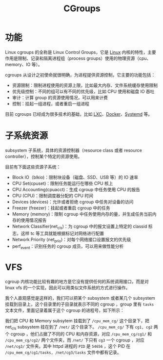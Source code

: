 :PROPERTIES:
:ID:       d5e96e08-d27e-4166-9566-02a623f387af
:END:
#+title: CGroups

* 功能
Linux cgroups 的全称是 Linux Control Groups，它是 [[id:03abe92f-02d1-4dfb-addc-5ba89fc354be][Linux]] 内核的特性，主要作用是限制、记录和隔离进程组（process groups）使用的物理资源（cpu、memory、IO 等）。

cgroups 从设计之初使命就很明确，为进程提供资源控制，它主要的功能包括：

- 资源限制：限制进程使用的资源上限，比如最大内存、文件系统缓存使用限制
- 优先级控制：不同的组可以有不同的优先级，比如 CPU 使用和磁盘 IO 吞吐
- 审计：计算 group 的资源使用情况，可以用来计费
- 控制：挂起一组进程，或者重启一组进程

#+DOWNLOADED: screenshot @ 2024-04-09 15:50:37
[[file:img/2024-04-09_15-50-37_screenshot.png]]

目前 cgroups 已经成为很多技术的基础，比如 [[id:59fff9c6-1356-43e9-96ef-fa35c71bc3f5][LXC]]、[[id:074dc125-7f79-49de-b685-dd71657e7129][Docker]]、[[id:0fe03161-b7dc-47df-a73f-cbb05f151b77][Systemd]] 等。

* 子系统资源
subsystem 子系统，具体的资源控制器（resource class 或者 resource controller），控制某个特定的资源使用。

目前有下面这些资源子系统：

- Block IO（blkio)：限制块设备（磁盘、SSD、USB 等）的 IO 速率
- CPU Set(cpuset)：限制任务能运行在哪些 CPU 核上
- CPU Accounting(cpuacct)：生成 cgroup 中任务使用 CPU 的报告
- CPU (CPU)：限制调度器分配的 CPU 时间
- Devices (devices)：允许或者拒绝 cgroup 中任务对设备的访问
- Freezer (freezer)：挂起或者重启 cgroup 中的任务
- Memory (memory)：限制 cgroup 中任务使用内存的量，并生成任务当前内存的使用情况报告
- Network Classifier(net_cls)：为 cgroup 中的报文设置上特定的 classid 标志，这样 tc 等工具就能根据标记对网络进行配置
- Network Priority (net_prio)：对每个网络接口设置报文的优先级
- perf_event：识别任务的 cgroup 成员，可以用来做性能分析

* VFS
cgroup 内核功能比较有趣的地方是它没有提供任何的系统调用接口，而是对 linux vfs 的一个实现，因此可以用类似文件系统的方式进行操作。

我个人直观感觉是这样的，我们可以把某个 subsystem 或者某几个 subsystem 挂载到目录上，这个目录里的子目录就表示不同的 cgroup ，group 里有 =tasks= 文本文件，里面记录着属于这个 cgroup 的进程号，如下所示：

#+DOWNLOADED: screenshot @ 2024-04-08 22:17:08
[[file:img/2024-04-08_22-17-08_screenshot.png]]


我们把 CPU 和 Memory subsytem 挂载到了 =/cpu_mem_cg/= 这个目录下，把 net_cls subsystem 挂在到了 =/net/= 这个目录下。 =/cpu_mem_cg/= 下有 =cg1, cg2= 两个 cgroup ，他们占据了不同的 CPU 和内存资源，对应 =/cpu_mem_cg/cg1/= 和 =/cpu_mem_cg/cg2/= 两个文件夹，而 =/net/= 下只有 =cg3= 一个 cgroup ，对应 =/net/cg3/= 文件夹。其中 httpd 进程的 =PID= 是 =54656= ，这个 PID 在 =/cpu_mem_cg/cg1/tasks, /net/cg3/tasks= 文件中都有记录。 


